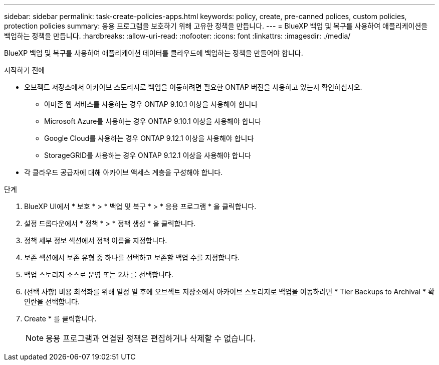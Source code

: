 ---
sidebar: sidebar 
permalink: task-create-policies-apps.html 
keywords: policy, create, pre-canned polices, custom policies, protection policies 
summary: 응용 프로그램을 보호하기 위해 고유한 정책을 만듭니다. 
---
= BlueXP 백업 및 복구를 사용하여 애플리케이션을 백업하는 정책을 만듭니다.
:hardbreaks:
:allow-uri-read: 
:nofooter: 
:icons: font
:linkattrs: 
:imagesdir: ./media/


[role="lead"]
BlueXP 백업 및 복구를 사용하여 애플리케이션 데이터를 클라우드에 백업하는 정책을 만들어야 합니다.

.시작하기 전에
* 오브젝트 저장소에서 아카이브 스토리지로 백업을 이동하려면 필요한 ONTAP 버전을 사용하고 있는지 확인하십시오.
+
** 아마존 웹 서비스를 사용하는 경우 ONTAP 9.10.1 이상을 사용해야 합니다
** Microsoft Azure를 사용하는 경우 ONTAP 9.10.1 이상을 사용해야 합니다
** Google Cloud를 사용하는 경우 ONTAP 9.12.1 이상을 사용해야 합니다
** StorageGRID를 사용하는 경우 ONTAP 9.12.1 이상을 사용해야 합니다


* 각 클라우드 공급자에 대해 아카이브 액세스 계층을 구성해야 합니다.


.단계
. BlueXP UI에서 * 보호 * > * 백업 및 복구 * > * 응용 프로그램 * 을 클릭합니다.
. 설정 드롭다운에서 * 정책 * > * 정책 생성 * 을 클릭합니다.
. 정책 세부 정보 섹션에서 정책 이름을 지정합니다.
. 보존 섹션에서 보존 유형 중 하나를 선택하고 보존할 백업 수를 지정합니다.
. 백업 스토리지 소스로 운영 또는 2차 를 선택합니다.
. (선택 사항) 비용 최적화를 위해 일정 일 후에 오브젝트 저장소에서 아카이브 스토리지로 백업을 이동하려면 * Tier Backups to Archival * 확인란을 선택합니다.
. Create * 를 클릭합니다.
+

NOTE: 응용 프로그램과 연결된 정책은 편집하거나 삭제할 수 없습니다.


